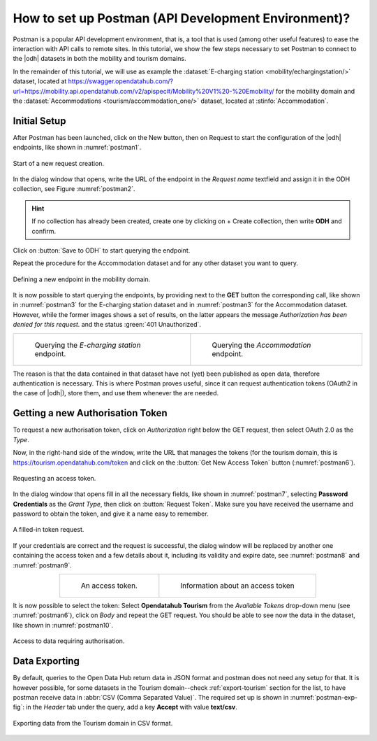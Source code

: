 .. role:: orange

How to set up Postman (API Development Environment)?
-----------------------------------------------------

Postman is a popular API development environment, that is, a tool that
is used (among other useful features) to ease the interaction with API
calls to remote sites. In this tutorial, we show the few steps
necessary to set Postman to connect to the |odh| datasets in both the
mobility and tourism domains.

In the remainder of this tutorial, we will use as example the
:dataset:`E-charging station <mobility/echargingstation/>` dataset,
located at
https://swagger.opendatahub.com/?url=https://mobility.api.opendatahub.com/v2/apispec#/Mobility%20V1%20-%20Emobility/
for the mobility domain and the :dataset:`Accommodations
<tourism/accommodation_one/>` dataset, located at
:stinfo:`Accommodation`.

Initial Setup
~~~~~~~~~~~~~

After Postman has been launched, click on the :orange:`New` button,
then on :orange:`Request` to start the configuration of the |odh|
endpoints, like shown in :numref:`postman1`.

.. _postman1:

.. figure:: /images/postman/newrequest.png
   :scale: 33%
   :align: center

   Start of a new request creation.

In the dialog window that opens, write the URL of the endpoint in the
`Request name` textfield and assign it in the ODH collection, see
Figure :numref:`postman2`.

.. hint:: If no collection has already been created, create one by
   clicking on :orange:`+ Create collection`, then write :strong:`ODH` and
   confirm.

Click on :button:`Save to ODH` to start querying the endpoint.

Repeat the procedure for the Accommodation dataset and for any other
dataset you want to query. 

.. _postman2:

.. figure:: /images/postman/newendpoint.png
   :scale: 50%
   :align: center

   Defining a new endpoint in the mobility domain.

It is now possible to start querying the endpoints, by providing next
to the :strong:`GET` button the corresponding call, like shown in
:numref:`postman3` for the E-charging station dataset and in
:numref:`postman3` for the Accommodation dataset. However, while the
former images shows a set of results, on the latter appears the
message `Authorization has been denied for this request.` and the
status :green:`401 Unauthorized`.

.. do not wordwrap the table!
   
.. table::
   :align: center

   +-------------------------------------------+--+-------------------------------------------+ 
   | .. _postman3:                                | .. _postman4:                             |
   |                                              |                                           |
   | .. figure:: /images/postman/postman8.png     | .. figure:: /images/postman/postman1.png  |
   |    :scale: 33%                               |    :scale: 33%                            |
   |                                              |                                           |
   |    Querying the `E-charging station`         |    Querying the `Accommodation`           |
   |    endpoint.                                 |    endpoint.                              |   
   +----------------------------------------------+-------------------------------------------+

The reason is that the data contained in that dataset have not (yet)
been published as open data, therefore authentication is necessary.
This is where Postman proves useful, since it can request
authentication tokens (OAuth2 in the case of |odh|), store them, and
use them whenever the are needed.


Getting a new Authorisation Token
~~~~~~~~~~~~~~~~~~~~~~~~~~~~~~~~~

To request a new authorisation token, click on `Authorization` right
below the GET request, then select OAuth 2.0 as the `Type`.

Now, in the right-hand side of the window, write the URL that manages
the tokens (for the tourism domain, this is
https://tourism.opendatahub.com/token and click on the :button:`Get
New Access Token` button (:numref:`postman6`).

.. _postman6:

.. figure:: /images/postman/postman3.png
   :scale: 33%
   :align: center

   Requesting an access token.

In the dialog window that opens fill in all the necessary fields, like
shown in :numref:`postman7`, selecting :strong:`Password Credentials`
as the `Grant Type`, then click on :button:`Request Token`. Make sure
you have received the username and password to obtain the token, and
give it a name easy to remember.

.. _postman7:

.. figure:: /images/postman/postman4.png
   :scale: 33%
   :align: center
           
   A filled-in token request.

If your credentials are correct and the request is successful, the
dialog window will be replaced by another one containing the access
token and a few details about it, including its validity and expire
date, see :numref:`postman8` and :numref:`postman9`.

.. do not wordwrap the table!
   
.. table::
   :align: center

   +----------------------------------------------+-------------------------------------------+ 
   | .. _postman8:                                | .. _postman9:                             |
   |                                              |                                           |
   | .. figure:: /images/postman/postman5.png     | .. figure:: /images/postman/postman6.png  |
   |    :scale: 33%                               |    :scale: 33%                            |
   |                                              |                                           |
   |    An access token.                          |    Information about an access token      |
   +----------------------------------------------+-------------------------------------------+


It is now possible to select the token: Select :strong:`Opendatahub
Tourism` from the `Available Tokens` drop-down menu (see
:numref:`postman6`), click on `Body` and repeat the GET request. You
should be able to see now the data in the dataset, like shown in
:numref:`postman10`.

.. _postman10:  

.. figure:: /images/postman/postman7.png
   :scale: 33%
   :align: center
           
   Access to data requiring authorisation.

.. _postman-export:
   
Data Exporting
~~~~~~~~~~~~~~
   
By default, queries to the Open Data Hub return data in JSON format
and postman does not need any setup for that. It is however possible,
for some datasets in the Tourism domain--check :ref:`export-tourism`
section for the list, to have postman receive data in :abbr:`CSV (Comma
Separated Value)`. The required set up is shown in
:numref:`postman-exp-fig`: in the `Header` tab under the query, add a
key :strong:`Accept` with value :strong:`text/csv`.

.. _postman-exp-fig:

.. figure:: /images/postman/postman-export.png
   :scale: 33%
   :align: center
           
   Exporting data from the Tourism domain in CSV format.
